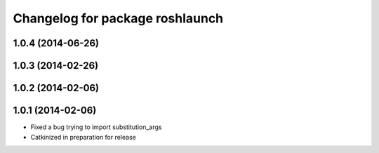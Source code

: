 ^^^^^^^^^^^^^^^^^^^^^^^^^^^^^^^^
Changelog for package roshlaunch
^^^^^^^^^^^^^^^^^^^^^^^^^^^^^^^^

1.0.4 (2014-06-26)
------------------

1.0.3 (2014-02-26)
------------------

1.0.2 (2014-02-06)
------------------

1.0.1 (2014-02-06)
------------------
* Fixed a bug trying to import substitution_args
* Catkinized in preparation for release